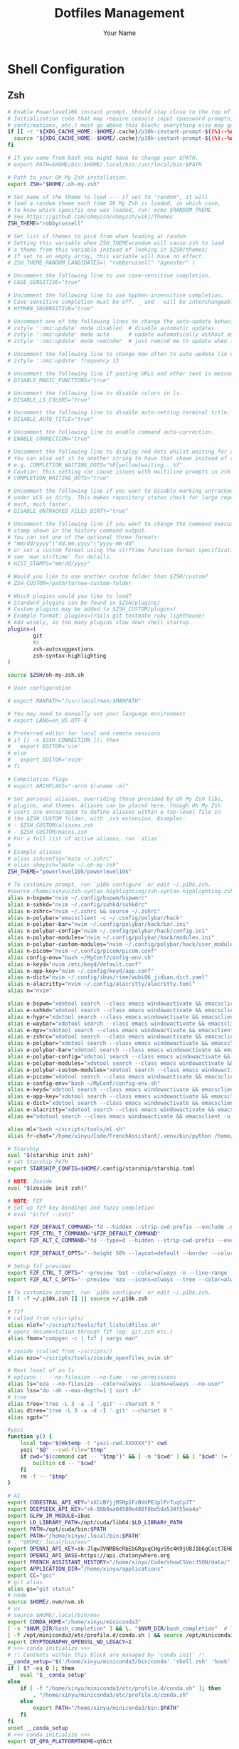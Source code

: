 #+TITLE: Dotfiles Management
#+AUTHOR: Your Name
#+STARTUP: content

* Shell Configuration
** Zsh
#+begin_src sh :tangle ~/.zshrc
# Enable Powerlevel10k instant prompt. Should stay close to the top of ~/.zshrc.
# Initialization code that may require console input (password prompts, [y/n]
# confirmations, etc.) must go above this block; everything else may go below.
if [[ -r "${XDG_CACHE_HOME:-$HOME/.cache}/p10k-instant-prompt-${(%):-%n}.zsh" ]]; then
  source "${XDG_CACHE_HOME:-$HOME/.cache}/p10k-instant-prompt-${(%):-%n}.zsh"
fi

# If you come from bash you might have to change your $PATH.
# export PATH=$HOME/bin:$HOME/.local/bin:/usr/local/bin:$PATH

# Path to your Oh My Zsh installation.
export ZSH="$HOME/.oh-my-zsh"

# Set name of the theme to load --- if set to "random", it will
# load a random theme each time Oh My Zsh is loaded, in which case,
# to know which specific one was loaded, run: echo $RANDOM_THEME
# See https://github.com/ohmyzsh/ohmyzsh/wiki/Themes
ZSH_THEME="robbyrussell"

# Set list of themes to pick from when loading at random
# Setting this variable when ZSH_THEME=random will cause zsh to load
# a theme from this variable instead of looking in $ZSH/themes/
# If set to an empty array, this variable will have no effect.
# ZSH_THEME_RANDOM_CANDIDATES=( "robbyrussell" "agnoster" )

# Uncomment the following line to use case-sensitive completion.
# CASE_SENSITIVE="true"

# Uncomment the following line to use hyphen-insensitive completion.
# Case-sensitive completion must be off. _ and - will be interchangeable.
# HYPHEN_INSENSITIVE="true"

# Uncomment one of the following lines to change the auto-update behavior
# zstyle ':omz:update' mode disabled  # disable automatic updates
# zstyle ':omz:update' mode auto      # update automatically without asking
# zstyle ':omz:update' mode reminder  # just remind me to update when it's time

# Uncomment the following line to change how often to auto-update (in days).
# zstyle ':omz:update' frequency 13

# Uncomment the following line if pasting URLs and other text is messed up.
# DISABLE_MAGIC_FUNCTIONS="true"

# Uncomment the following line to disable colors in ls.
# DISABLE_LS_COLORS="true"

# Uncomment the following line to disable auto-setting terminal title.
# DISABLE_AUTO_TITLE="true"

# Uncomment the following line to enable command auto-correction.
# ENABLE_CORRECTION="true"

# Uncomment the following line to display red dots whilst waiting for completion.
# You can also set it to another string to have that shown instead of the default red dots.
# e.g. COMPLETION_WAITING_DOTS="%F{yellow}waiting...%f"
# Caution: this setting can cause issues with multiline prompts in zsh < 5.7.1 (see #5765)
# COMPLETION_WAITING_DOTS="true"

# Uncomment the following line if you want to disable marking untracked files
# under VCS as dirty. This makes repository status check for large repositories
# much, much faster.
# DISABLE_UNTRACKED_FILES_DIRTY="true"

# Uncomment the following line if you want to change the command execution time
# stamp shown in the history command output.
# You can set one of the optional three formats:
# "mm/dd/yyyy"|"dd.mm.yyyy"|"yyyy-mm-dd"
# or set a custom format using the strftime function format specifications,
# see 'man strftime' for details.
# HIST_STAMPS="mm/dd/yyyy"

# Would you like to use another custom folder than $ZSH/custom?
# ZSH_CUSTOM=/path/to/new-custom-folder

# Which plugins would you like to load?
# Standard plugins can be found in $ZSH/plugins/
# Custom plugins may be added to $ZSH_CUSTOM/plugins/
# Example format: plugins=(rails git textmate ruby lighthouse)
# Add wisely, as too many plugins slow down shell startup.
plugins=(
        git
        #z
        zsh-autosuggestions
        zsh-syntax-highlighting
)

source $ZSH/oh-my-zsh.sh

# User configuration

# export MANPATH="/usr/local/man:$MANPATH"

# You may need to manually set your language environment
# export LANG=en_US.UTF-8

# Preferred editor for local and remote sessions
# if [[ -n $SSH_CONNECTION ]]; then
#   export EDITOR='vim'
# else
#   export EDITOR='nvim'
# fi

# Compilation flags
# export ARCHFLAGS="-arch $(uname -m)"

# Set personal aliases, overriding those provided by Oh My Zsh libs,
# plugins, and themes. Aliases can be placed here, though Oh My Zsh
# users are encouraged to define aliases within a top-level file in
# the $ZSH_CUSTOM folder, with .zsh extension. Examples:
# - $ZSH_CUSTOM/aliases.zsh
# - $ZSH_CUSTOM/macos.zsh
# For a full list of active aliases, run `alias`.
#
# Example aliases
# alias zshconfig="mate ~/.zshrc"
# alias ohmyzsh="mate ~/.oh-my-zsh"
ZSH_THEME="powerlevel10k/powerlevel10k"

# To customize prompt, run `p10k configure` or edit ~/.p10k.zsh.
#source /home/xinyu/zsh-syntax-highlighting/zsh-syntax-highlighting.zsh
alias n-bspwm="nvim ~/.config/bspwm/bspwmrc"
alias n-sxhkd="nvim ~/.config/sxhkd/sxhkdrc"
alias n-zshrc="nvim ~/.zshrc && source ~/.zshrc"
alias n-polybar="emacsclient -c ~/.config/polybar/hack"
alias n-polybar-bar="nvim ~/.config/polybar/hack/bar.ini"
alias n-polybar-config="nvim ~/.config/polybar/hack/config.ini"
alias n-polybar-modules="nvim ~/.config/polybar/hack/modules.ini"
alias n-polybar-custom-modules="nvim ~/.config/polybar/hack/user_modules.ini"
alias n-picom="nvim ~/.config/picom/picom.conf"
alias config-env="bash ~/MyConf/config-env.sh"
alias n-keyd="nvim /etc/keyd/default.conf"
alias n-app-key="nvim ~/.config/keyd/app.conf"
alias n-dict="nvim ~/.config/ibus/rime/wubi86_jidian.dict.yaml"
alias n-alacritty="nvim ~/.config/alacritty/alacritty.toml"
alias n="nvim"

alias e-bspwm="xdotool search --class emacs windowactivate && emacsclient -n ~/.config/bspwm/bspwmrc"
alias e-sxhkd="xdotool search --class emacs windowactivate && emacsclient -n ~/.config/sxhkd/sxhkdrc"
alias e-hypr="xdotool search --class emacs windowactivate && emacsclient -n ~/.config/hypr/hyprland.conf"
alias e-waybar="xdotool search --class emacs windowactivate && emacsclient -n ~/.config/waybar"
alias e-mpv="xdotool search --class emacs windowactivate && emacsclient -n ~/.config/mpv"
alias e-zshrc="xdotool search --class emacs windowactivate && emacsclient -n ~/.zshrc && source ~/.zshrc"
alias e-polybar="xdotool search --class emacs windowactivate && emacsclient -n ~/.config/polybar/hack"
alias e-polybar-bar="xdotool search --class emacs windowactivate && emacsclient -n ~/.config/polybar/hack/bar.ini"
alias e-polybar-config="xdotool search --class emacs windowactivate && emacsclient -n ~/.config/polybar/hack/config.ini"
alias e-polybar-modules="xdotool search --class emacs windowactivate && emacsclient -n ~/.config/polybar/hack/modules.ini"
alias e-polybar-custom-modules="xdotool search --class emacs windowactivate && emacsclient -n ~/.config/polybar/hack/user_modules.ini"
alias e-picom="xdotool search --class emacs windowactivate && emacsclient -n ~/.config/picom/picom.conf"
alias e-config-env="bash ~/MyConf/config-env.sh"
alias e-keyd="xdotool search --class emacs windowactivate && emacsclient -n /etc/keyd/default.conf"
alias e-app-key="xdotool search --class emacs windowactivate && emacsclient -n ~/.config/keyd/app.conf"
alias e-dict="xdotool search --class emacs windowactivate && emacsclient -n ~/.config/ibus/rime/wubi86_jidian.dict.yaml"
alias e-alacritty="xdotool search --class emacs windowactivate && emacsclient -n ~/.config/alacritty/alacritty.toml"
alias e="xdotool search --class emacs windowactivate && emacsclient -n $@"

alias ml="bash ~/scripts/tools/ml.sh"
alias fr-chat="/home/xinyu/Code/FrenchAssistant/.venv/bin/python /home/xinyu/Code/FrenchAssistant/chat.py"

# Starship
eval "$(starship init zsh)"
# set Starship PATH
export STARSHIP_CONFIG=$HOME/.config/starship/starship.toml

# NOTE: Zoxide
eval "$(zoxide init zsh)"

# NOTE: FZF
# Set up fzf key bindings and fuzzy completion
# eval "$(fzf --zsh)"

export FZF_DEFAULT_COMMAND="fd --hidden --strip-cwd-prefix --exclude .git "
export FZF_CTRL_T_COMMAND="$FZF_DEFAULT_COMMAND"
export FZF_ALT_C_COMMAND="fd --type=d --hidden --strip-cwd-prefix --exclude .git"

export FZF_DEFAULT_OPTS="--height 50% --layout=default --border --color=hl:#2dd4bf"

# Setup fzf previews
export FZF_CTRL_T_OPTS="--preview 'bat --color=always -n --line-range :500 {}'"
export FZF_ALT_C_OPTS="--preview 'eza --icons=always --tree --color=always {} | head -200'"

# To customize prompt, run `p10k configure` or edit ~/.p10k.zsh.
[[ ! -f ~/.p10k.zsh ]] || source ~/.p10k.zsh

# fzf
# called from ~/scripts/
alias nlof="~/scripts/tools/fzf_listoldfiles.sh"
# opens documentation through fzf (eg: git,zsh etc.)
alias fman="compgen -c | fzf | xargs man"

# zoxide (called from ~/scripts/)
alias nzo="~/scripts/tools/zoxide_openfiles_nvim.sh"

# Next level of an ls
# options :  --no-filesize --no-time --no-permissions
alias ls="eza --no-filesize --color=always --icons=always --no-user"
alias lss="du -ah --max-depth=1 | sort -h"
# tree
alias tree="tree -L 3 -a -I '.git' --charset X "
alias dtree="tree -L 3 -a -d -I '.git' --charset X "
alias sgpt=""

#yazi
function y() {
	local tmp="$(mktemp -t "yazi-cwd.XXXXXX")" cwd
	yazi "$@" --cwd-file="$tmp"
	if cwd="$(command cat -- "$tmp")" && [ -n "$cwd" ] && [ "$cwd" != "$PWD" ]; then
		builtin cd -- "$cwd"
	fi
	rm -f -- "$tmp"
}

# AI
export CODESTRAL_API_KEY="xXCcBYjjMSMp1FzBVdPEJplPr7uqCpJT"
export DEEPSEEK_API_KEY="sk-80b0aa04580e488f8bd5da534f55ea4a"
export GLFW_IM_MODULE=ibus
export LD_LIBRARY_PATH=/opt/cuda/lib64:$LD_LIBRARY_PATH
export PATH=/opt/cuda/bin:$PATH
export PATH="/home/xinyu/.local/bin:$PATH"
# . "$HOME/.local/bin/env"
export OPENAI_API_KEY=sk-Jlqw3VNRB6cRbEbGRgvqCHgvS9c4K9jU8J1b6gCoit7EHEJ3
export OPENAI_API_BASE=https://api.chatanywhere.org
export FRENCH_ASSISTANT_HISTORY="/home/xinyu/Code/showCSVorJSON/data/"
export APPLICATION_DIR="/home/xinyu/applications"
export CC="gcc"
# git alias
alias gs="git status"
# node
source $HOME/.nvm/nvm.sh
# uv
# source $HOME/.local/bin/env
export CONDA_HOME="/home/xinyu/miniconda3"
[ -s "$NVM_DIR/bash_completion" ] && \. "$NVM_DIR/bash_completion"  # This loads nvm bash_completion
[ -f /opt/miniconda3/etc/profile.d/conda.sh ] && source /opt/miniconda3/etc/profile.d/conda.sh
export CRYPTOGRAPHY_OPENSSL_NO_LEGACY=1
# >>> conda initialize >>>
# !! Contents within this block are managed by 'conda init' !!
__conda_setup="$('/home/xinyu/miniconda3/bin/conda' 'shell.zsh' 'hook' 2> /dev/null)"
if [ $? -eq 0 ]; then
    eval "$__conda_setup"
else
    if [ -f "/home/xinyu/miniconda3/etc/profile.d/conda.sh" ]; then
        . "/home/xinyu/miniconda3/etc/profile.d/conda.sh"
    else
        export PATH="/home/xinyu/miniconda3/bin:$PATH"
    fi
fi
unset __conda_setup
# <<< conda initialize <<<
export QT_QPA_PLATFORMTHEME=qt6ct
#+end_src

** Bash
#+begin_src sh :tangle ~/.bashrc
# ~/.bashrc: executed by bash(1) for non-login shells.
# see /usr/share/doc/bash/examples/startup-files (in the package bash-doc)
# for examples

# If not running interactively, don't do anything
case $- in
    *i*) ;;
      *) return;;
esac

# don't put duplicate lines or lines starting with space in the history.
# See bash(1) for more options
HISTCONTROL=ignoreboth

# append to the history file, don't overwrite it
shopt -s histappend

# for setting history length see HISTSIZE and HISTFILESIZE in bash(1)
HISTSIZE=1000
HISTFILESIZE=2000

# check the window size after each command and, if necessary,
# update the values of LINES and COLUMNS.
shopt -s checkwinsize

# If set, the pattern "**" used in a pathname expansion context will
# match all files and zero or more directories and subdirectories.
#shopt -s globstar

# make less more friendly for non-text input files, see lesspipe(1)
#[ -x /usr/bin/lesspipe ] && eval "$(SHELL=/bin/sh lesspipe)"

# set variable identifying the chroot you work in (used in the prompt below)
if [ -z "${debian_chroot:-}" ] && [ -r /etc/debian_chroot ]; then
    debian_chroot=$(cat /etc/debian_chroot)
fi

# set a fancy prompt (non-color, unless we know we "want" color)
case "$TERM" in
    xterm-color|*-256color) color_prompt=yes;;
esac

# uncomment for a colored prompt, if the terminal has the capability; turned
# off by default to not distract the user: the focus in a terminal window
# should be on the output of commands, not on the prompt
#force_color_prompt=yes

if [ -n "$force_color_prompt" ]; then
    if [ -x /usr/bin/tput ] && tput setaf 1 >&/dev/null; then
	# We have color support; assume it's compliant with Ecma-48
	# (ISO/IEC-6429). (Lack of such support is extremely rare, and such
	# a case would tend to support setf rather than setaf.)
	color_prompt=yes
    else
	color_prompt=
    fi
fi

if [ "$color_prompt" = yes ]; then
    PS1='${debian_chroot:+($debian_chroot)}\[\033[01;32m\]\u@\h\[\033[00m\]:\[\033[01;34m\]\w\[\033[00m\]\$ '
else
    PS1='${debian_chroot:+($debian_chroot)}\u@\h:\w\$ '
fi
unset color_prompt force_color_prompt

# If this is an xterm set the title to user@host:dir
case "$TERM" in
xterm*|rxvt*)
    PS1="\[\e]0;${debian_chroot:+($debian_chroot)}\u@\h: \w\a\]$PS1"
    ;;
*)
    ;;
esac

# enable color support of ls and also add handy aliases
if [ -x /usr/bin/dircolors ]; then
    test -r ~/.dircolors && eval "$(dircolors -b ~/.dircolors)" || eval "$(dircolors -b)"
    alias ls='ls --color=auto'
    #alias dir='dir --color=auto'
    #alias vdir='vdir --color=auto'

    #alias grep='grep --color=auto'
    #alias fgrep='fgrep --color=auto'
    #alias egrep='egrep --color=auto'
fi

# colored GCC warnings and errors
#export GCC_COLORS='error=01;31:warning=01;35:note=01;36:caret=01;32:locus=01:quote=01'

# some more ls aliases
#alias ll='ls -l'
#alias la='ls -A'
#alias l='ls -CF'

# Alias definitions.
# You may want to put all your additions into a separate file like
# ~/.bash_aliases, instead of adding them here directly.
# See /usr/share/doc/bash-doc/examples in the bash-doc package.

if [ -f ~/.bash_aliases ]; then
    . ~/.bash_aliases
fi

# enable programmable completion features (you don't need to enable
# this, if it's already enabled in /etc/bash.bashrc and /etc/profile
# sources /etc/bash.bashrc).
if ! shopt -oq posix; then
  if [ -f /usr/share/bash-completion/bash_completion ]; then
    . /usr/share/bash-completion/bash_completion
  elif [ -f /etc/bash_completion ]; then
    . /etc/bash_completion
  fi
fi

# >>> conda initialize >>>
# !! Contents within this block are managed by 'conda init' !!
__conda_setup="$('/opt/miniconda3/bin/conda' 'shell.bash' 'hook' 2> /dev/null)"
if [ $? -eq 0 ]; then
    eval "$__conda_setup"
else
    if [ -f "/opt/miniconda3/etc/profile.d/conda.sh" ]; then
        . "/opt/miniconda3/etc/profile.d/conda.sh"
    else
        export PATH="/opt/miniconda3/bin:$PATH"
    fi
fi
unset __conda_setup
# <<< conda initialize <<<

export NVM_DIR="$HOME/.nvm"
[ -s "$NVM_DIR/nvm.sh" ] && \. "$NVM_DIR/nvm.sh"  # This loads nvm
[ -s "$NVM_DIR/bash_completion" ] && \. "$NVM_DIR/bash_completion"  # This loads nvm bash_completion

export PATH=/usr/local/cuda-12.6/bin${PATH:+:${PATH}}
export LD_LIBRARY_PATH=/usr/local/cuda-12.6/lib64${LD_LIBRARY_PATH:+:${LD_LIBRARY_PATH}}
export CUDA_HOME=/usr/local/cuda-12.6
export PATH=/usr/local/bin:$PATH
eval "$(starship init bash)"
export my_rsshub_addr="http://87.106.191.101:1200"
set -o vi

set vi-ins-mode-string \1\e[5 q\2
set vi-cmd-mode-string \1\e[2 q\2

. "$HOME/.cargo/env"
#+end_src

* MPV Configuration
#+begin_src conf :tangle ~/.config/mpv/mpv.conf
#
# Example mpv configuration file
#
# Warning:
#
# The commented example options usually do _not_ set the default values. Call
# mpv with --list-options to see the default values for most options. There is
# no builtin or example mpv.conf with all the defaults.
#
#
# Configuration files are read system-wide from /etc/mpv or /usr/local/etc/mpv,
# and per-user from ~/.config/mpv, where per-user settings override
# system-wide settings, all of which are overridden by the command line.
#
# Configuration file settings and the command line options use the same
# underlying mechanisms. Most options can be put into the configuration file
# by dropping the preceding '--'. See the man page for a complete list of
# options.
#
# Lines starting with '#' are comments and are ignored.
#
# See the CONFIGURATION FILES section in the man page
# for a detailed description of the syntax.
#
# Profiles should be placed at the bottom of the configuration file to ensure
# that settings wanted as defaults are not restricted to specific profiles.
profile=Idle
ontop=yes


#fullscreen=yes
save-position-on-quit
watch-later-options-remove=pause
##################
# video settings #
##################

# Start in fullscreen mode by default.
#fs=yes

# force starting with centered window
#geometry=50%:50%

# don't allow a new window to have a size larger than 90% of the screen size
#autofit-larger=90%x90%

# Do not close the window on exit.
#keep-open=yes

# Do not wait with showing the video window until it has loaded. (This will
# resize the window once video is loaded. Also always shows a window with
# audio.)
#force-window=immediate

# Disable the On Screen Controller (OSC).
osc=no
osd-bar=no
osd-level=0
no-osd-bar
fullscreen
cursor-autohide-fs-only
# Keep the player window on top of all other windows.
#ontop=yes

# Specify fast video rendering preset (for --vo=<gpu|gpu-next> only)
# Recommended for mobile devices or older hardware with limited processing power
#profile=fast

# Specify high quality video rendering preset (for --vo=<gpu|gpu-next> only)
# Offers superior image fidelity and visual quality for an enhanced viewing
# experience on capable hardware
#profile=high-quality

# Force video to lock on the display's refresh rate, and change video and audio
# speed to some degree to ensure synchronous playback - can cause problems
# with some drivers and desktop environments.
#video-sync=display-resample

# Enable hardware decoding if available. Often, this does not work with all
# video outputs, but should work well with default settings on most systems.
# If performance or energy usage is an issue, forcing the vdpau or vaapi VOs
# may or may not help.
#hwdec=auto

##################
# audio settings #
##################

# Specify default audio device. You can list devices with: --audio-device=help
# The option takes the device string (the stuff between the '...').
#audio-device=alsa/default

# Do not filter audio to keep pitch when changing playback speed.
#audio-pitch-correction=no

# Output 5.1 audio natively, and upmix/downmix audio with a different format.
#audio-channels=5.1
# Disable any automatic remix, _if_ the audio output accepts the audio format.
# of the currently played file. See caveats mentioned in the manpage.
# (The default is "auto-safe", see manpage.)
#audio-channels=auto

##################
# other settings #
##################

# Pretend to be a web browser. Might fix playback with some streaming sites,
# but also will break with shoutcast streams.
#user-agent="Mozilla/5.0"

# cache settings
#
# Use a large seekable RAM cache even for local input.
#cache=yes
#
# Use extra large RAM cache (needs cache=yes to make it useful).
#demuxer-max-bytes=500M
#demuxer-max-back-bytes=100M
#
# Disable the behavior that the player will pause if the cache goes below a
# certain fill size.
#cache-pause=no
#
# Store cache payload on the hard disk instead of in RAM. (This may negatively
# impact performance unless used for slow input such as network.)
#cache-dir=~/.cache/
#cache-on-disk=yes

# Display English subtitles if available.
#slang=en
sub-auto=fuzzy
sub-bold=yes
# Play Finnish audio if available, fall back to English otherwise.
#alang=fi,en

# Change subtitle encoding. For Arabic subtitles use 'cp1256'.
# If the file seems to be valid UTF-8, prefer UTF-8.
# (You can add '+' in front of the codepage to force it.)
#sub-codepage=cp1256

# You can also include other configuration files.
#include=/path/to/the/file/you/want/to/include

############
# Profiles #
############

# The options declared as part of profiles override global default settings,
# but only take effect when the profile is active.

# The following profile can be enabled on the command line with: --profile=eye-cancer

#[eye-cancer]
#sharpen=5
# uosc provides seeking & volume indicators (via flash-timeline and flash-volume commands)
# if you decide to use them, you don't need osd-bar

# uosc will draw its own window controls and border if you disable window border
border=no
[profile1]
profile-desc="a profile"  #可选的配置描述
fs=yes                    #以全屏模式启动

[Idle]
profile-cond=p["idle-active"]
profile-restore=copy-equal
title=' '
keepaspect=no
background=none
#+end_src

* Git Configuration
#+begin_src gitconfig :tangle ~/.gitconfig
[user]
    name = Xinyu ZHENG
    email = xinyuzheng31@gmail.com
#+end_src

* SSH Configuration
#+begin_src sshconfig :tangle ~/.ssh/config
# SSH client configuration
# Host *
#    AddKeysToAgent yes
#    IdentityFile ~/.ssh/id_ed25519
#+end_src
